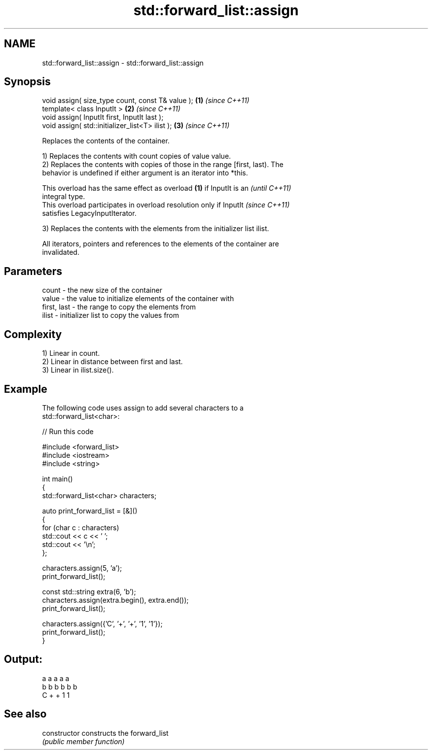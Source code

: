 .TH std::forward_list::assign 3 "2024.06.10" "http://cppreference.com" "C++ Standard Libary"
.SH NAME
std::forward_list::assign \- std::forward_list::assign

.SH Synopsis
   void assign( size_type count, const T& value ); \fB(1)\fP \fI(since C++11)\fP
   template< class InputIt >                       \fB(2)\fP \fI(since C++11)\fP
   void assign( InputIt first, InputIt last );
   void assign( std::initializer_list<T> ilist );  \fB(3)\fP \fI(since C++11)\fP

   Replaces the contents of the container.

   1) Replaces the contents with count copies of value value.
   2) Replaces the contents with copies of those in the range [first, last). The
   behavior is undefined if either argument is an iterator into *this.

   This overload has the same effect as overload \fB(1)\fP if InputIt is an     \fI(until C++11)\fP
   integral type.
   This overload participates in overload resolution only if InputIt      \fI(since C++11)\fP
   satisfies LegacyInputIterator.

   3) Replaces the contents with the elements from the initializer list ilist.

   All iterators, pointers and references to the elements of the container are
   invalidated.

.SH Parameters

   count       - the new size of the container
   value       - the value to initialize elements of the container with
   first, last - the range to copy the elements from
   ilist       - initializer list to copy the values from

.SH Complexity

   1) Linear in count.
   2) Linear in distance between first and last.
   3) Linear in ilist.size().

.SH Example

   The following code uses assign to add several characters to a
   std::forward_list<char>:


// Run this code

 #include <forward_list>
 #include <iostream>
 #include <string>

 int main()
 {
     std::forward_list<char> characters;

     auto print_forward_list = [&]()
     {
         for (char c : characters)
             std::cout << c << ' ';
         std::cout << '\\n';
     };

     characters.assign(5, 'a');
     print_forward_list();

     const std::string extra(6, 'b');
     characters.assign(extra.begin(), extra.end());
     print_forward_list();

     characters.assign({'C', '+', '+', '1', '1'});
     print_forward_list();
 }

.SH Output:

 a a a a a
 b b b b b b
 C + + 1 1

.SH See also

   constructor   constructs the forward_list
                 \fI(public member function)\fP
